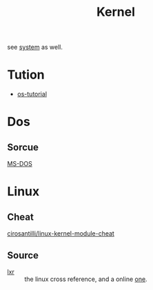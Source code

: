 #+title: Kernel
see [[file:../system/][system]] as well.

* Tution
  - [[https://github.com/cfenollosa/os-tutorial][os-tutorial]]
* Dos
** Sorcue
   - [[https://github.com/Microsoft/MS-DOS][MS-DOS]] ::
* Linux
** Cheat
   - [[https://github.com/cirosantilli/linux-kernel-module-cheat][cirosantilli/linux-kernel-module-cheat]] ::

** Source
   - [[http://lxr.linux.no][lxr]] :: the linux cross reference, and a online [[https://elixir.bootlin.com/linux/latest/source][one]].
